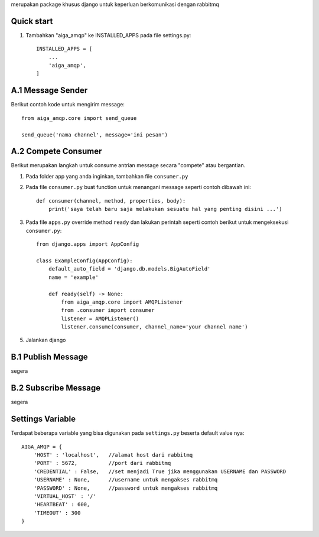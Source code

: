 merupakan package khusus django untuk keperluan berkomunikasi dengan rabbitmq

Quick start
-----------

1. Tambahkan "aiga_amqp" ke INSTALLED_APPS pada file settings.py::

    INSTALLED_APPS = [
        ...
        'aiga_amqp',
    ]

A.1 Message Sender
------------------

Berikut contoh kode untuk mengirim message::

    from aiga_amqp.core import send_queue

    send_queue('nama channel', message='ini pesan')


A.2 Compete Consumer
--------------------

Berikut merupakan langkah untuk consume antrian message secara "compete" atau bergantian.

1. Pada folder app yang anda inginkan, tambahkan file ``consumer.py``
2. Pada file ``consumer.py`` buat function untuk menangani message seperti contoh dibawah ini::

    def consumer(channel, method, properties, body):
        print('saya telah baru saja melakukan sesuatu hal yang penting disini ...')

3. Pada file ``apps.py`` override method ``ready`` dan lakukan perintah seperti contoh berikut untuk mengeksekusi ``consumer.py``::

    from django.apps import AppConfig

    class ExampleConfig(AppConfig):
        default_auto_field = 'django.db.models.BigAutoField'
        name = 'example'

        def ready(self) -> None:
            from aiga_amqp.core import AMQPListener
            from .consumer import consumer
            listener = AMQPListener()
            listener.consume(consumer, channel_name='your channel name')

5. Jalankan django

B.1 Publish Message
-------------------

segera


B.2 Subscribe Message
---------------------

segera

Settings Variable
-----------------

Terdapat beberapa variable yang bisa digunakan pada ``settings.py`` beserta default value nya::

    AIGA_AMQP = {
        'HOST' : 'localhost',   //alamat host dari rabbitmq
        'PORT' : 5672,          //port dari rabbitmq
        'CREDENTIAL' : False,   //set menjadi True jika menggunakan USERNAME dan PASSWORD
        'USERNAME' : None,      //username untuk mengakses rabbitmq
        'PASSWORD' : None,      //password untuk mengakses rabbitmq
        'VIRTUAL_HOST' : '/'
        'HEARTBEAT' : 600,
        'TIMEOUT' : 300
    }
